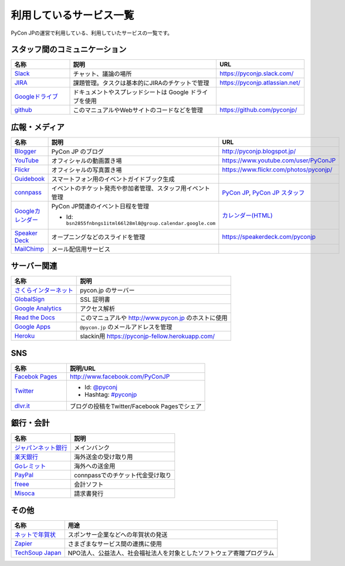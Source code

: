 .. _services:

==========================
 利用しているサービス一覧
==========================

PyCon JPの運営で利用している、利用していたサービスの一覧です。

スタッフ間のコミュニケーション
==============================

.. list-table:: 
   :header-rows: 1
   :widths: 20 50 30

   * - 名称
     - 説明
     - URL
   * - `Slack <https://slack.com/>`_
     - チャット、議論の場所
     - https://pyconjp.slack.com/
   * - `JIRA <https://ja.atlassian.com/software/jira>`_
     - 課題管理。タスクは基本的にJIRAのチケットで管理
     - https://pyconjp.atlassian.net/
   * - `Googleドライブ <https://www.google.co.jp/intl/ja/drive/>`_
     - ドキュメントやスプレッドシートは Google ドライブを使用
     - 
   * - `github <http://github.com>`_
     - このマニュアルやWebサイトのコードなどを管理
     - https://github.com/pyconjp/
  
広報・メディア
==============
  
.. list-table:: 
   :header-rows: 1
   :widths: 20 50 30

   * - 名称
     - 説明
     - URL
   * - `Blogger <https://www.blogger.com/>`_
     - PyCon JP のブログ
     - http://pyconjp.blogspot.jp/
   * - `YouTube <http://www.youtube.com/>`_
     - オフィシャルの動画置き場
     - https://www.youtube.com/user/PyConJP
   * - `Flickr <http://www.flickr.com/>`_
     - オフィシャルの写真置き場
     - https://www.flickr.com/photos/pyconjp/
   * - `Guidebook <http://gears2.guidebook.com/>`_
     - スマートフォン用のイベントガイドブック生成
     - 
   * - `connpass <https://connpass.com>`_
     - イベントのチケット発売や参加者管理、スタッフ用イベント管理
     - `PyCon JP <http://pyconjp.connpass.com/>`_, `PyCon JP スタッフ <http://pyconjp-staff.connpass.com/>`_
   * - `Googleカレンダー <https://calendar.google.com/>`_
     - PyCon JP関連のイベント日程を管理

       - Id: ``bsn2855fnbngs1itml66l28ml8@group.calendar.google.com``
     - `カレンダー(HTML) <https://www.google.com/calendar/embed?src=bsn2855fnbngs1itml66l28ml8%40group.calendar.google.com&ctz=Asia/Tokyo>`_
   * - `Speaker Deck <https://speakerdeck.com/>`_
     - オープニングなどのスライドを管理
     - https://speakerdeck.com/pyconjp
   * - `MailChimp <https://mailchimp.com/>`_
     - メール配信用サービス
     -
   
サーバー関連
============

.. list-table:: 
   :header-rows: 1

   * - 名称
     - 説明
   * - `さくらインターネット <https://secure.sakura.ad.jp/menu/top/>`_
     - pycon.jp のサーバー
   * - `GlobalSign <https://www.globalsign.com/login/>`_
     - SSL 証明書
   * - `Google Analytics <https://www.google.com/analytics/>`_
     - アクセス解析
   * - `Read the Docs <https://readthedocs.org/>`_
     - このマニュアルや http://www.pycon.jp のホストに使用
   * - `Google Apps <https://apps.google.com/>`_
     - ``@pycon.jp`` のメールアドレスを管理
   * - `Heroku <https://www.heroku.com/>`_
     - slackin用 https://pyconjp-fellow.herokuapp.com/
     
SNS
===

.. list-table:: 
   :header-rows: 1
   :widths: 20 50

   * - 名称
     - 説明/URL
   * - `Facebok Pages <https://www.facebook.com/business/products/pages>`_
     - http://www.facebook.com/PyConJP
   * - `Twitter <https://twitter.com>`_
     - - Id: `@pyconj <https://twitter.com/pyconj>`_
       - Hashtag: `#pyconjp <https://twitter.com/#!/search/%23pyconjp>`_
   * - `dlvr.it <http://dlvr.it/>`_
     - ブログの投稿をTwitter/Facebook Pagesでシェア

銀行・会計
==========

.. list-table:: 
   :header-rows: 1

   * - 名称
     - 説明
   * - `ジャパンネット銀行 <http://www.japannetbank.co.jp/>`_
     - メインバンク
   * - `楽天銀行 <http://www.rakuten-bank.co.jp/>`_
     - 海外送金の受け取り用
   * - `Goレミット <http://www.shinseibank.com/goremit/>`_
     - 海外への送金用
   * - `PayPal <https://www.paypal.com/jp/>`_
     - connpassでのチケット代金受け取り
   * - `freee <https://www.freee.co.jp/>`_
     - 会計ソフト
   * - `Misoca <https://www.misoca.jp/>`_
     - 請求書発行

その他
======

.. list-table:: 
   :header-rows: 1

   * - 名称
     - 用途
   * - `ネットで年賀状 <https://net-nengajo.jp/>`_
     - スポンサー企業などへの年賀状の発送
   * - `Zapier <https://zapier.com/>`_
     - さまざまなサービス間の連携に使用
   * - `TechSoup Japan <http://www.techsoupjapan.org/>`_
     - NPO法人、公益法人、社会福祉法人を対象としたソフトウェア寄贈プログラム
